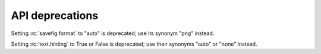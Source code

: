 API deprecations
````````````````

Setting :rc:`savefig.format` to "auto" is deprecated; use its synonym "png" instead.

Setting :rc:`text.hinting` to True or False is deprecated; use their synonyms
"auto" or "none" instead.
